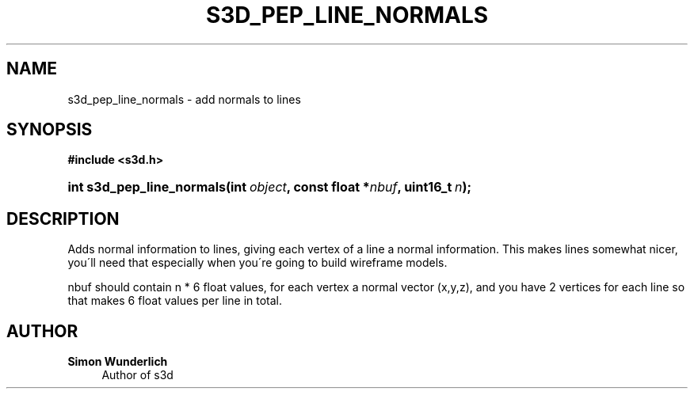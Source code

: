 '\" t
.\"     Title: s3d_pep_line_normals
.\"    Author: Simon Wunderlich
.\" Generator: DocBook XSL Stylesheets
.\"
.\"    Manual: s3d Manual
.\"    Source: s3d
.\"  Language: English
.\"
.TH "S3D_PEP_LINE_NORMALS" "3" "" "s3d" "s3d Manual"
.\" -----------------------------------------------------------------
.\" * set default formatting
.\" -----------------------------------------------------------------
.\" disable hyphenation
.nh
.\" disable justification (adjust text to left margin only)
.ad l
.\" -----------------------------------------------------------------
.\" * MAIN CONTENT STARTS HERE *
.\" -----------------------------------------------------------------
.SH "NAME"
s3d_pep_line_normals \- add normals to lines
.SH "SYNOPSIS"
.sp
.ft B
.nf
#include <s3d\&.h>
.fi
.ft
.HP \w'int\ s3d_pep_line_normals('u
.BI "int s3d_pep_line_normals(int\ " "object" ", const\ float\ *" "nbuf" ", uint16_t\ " "n" ");"
.SH "DESCRIPTION"
.PP
Adds normal information to lines, giving each vertex of a line a normal information\&. This makes lines somewhat nicer, you\'ll need that especially when you\'re going to build wireframe models\&.
.PP
nbuf should contain n * 6 float values, for each vertex a normal vector (x,y,z), and you have 2 vertices for each line so that makes 6 float values per line in total\&.
.SH "AUTHOR"
.PP
\fBSimon Wunderlich\fR
.RS 4
Author of s3d
.RE
